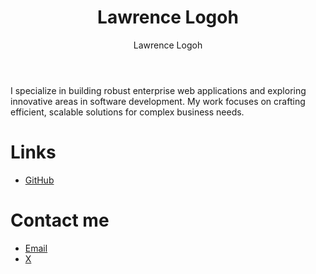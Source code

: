 #+TITLE: Lawrence Logoh
#+AUTHOR: Lawrence Logoh
#+OPTIONS: toc:nil num:nil

#+ATTR_HTML: :id intro
I specialize in building robust enterprise web applications and
exploring innovative areas in software development. My work focuses on
crafting efficient, scalable solutions for complex business needs.

* Links
#+ATTR_HTML: :class links
- [[https://github.com/lawrencelogoh][GitHub]]
* Contact me
#+ATTR_HTML: :class links
- [[mailto:lawrencelogoh@gmail.com][Email]]
- [[https://x.com/lawrencelogoh][X]]

